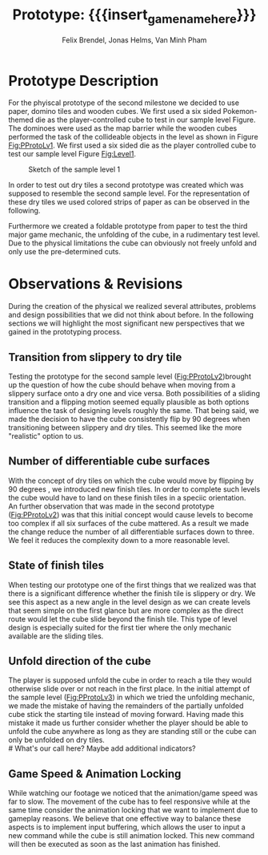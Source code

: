 * Prototype Description
For the phyiscal prototype of the second milestone we decided to use paper,
domino tiles and wooden cubes. 
We first used a six sided Pokemon-themed die as 
the player-controlled cube to test in our sample level Figure.
The dominoes were used as the map barrier while
the wooden cubes performed the task of the collideable objects in the level as
shown in Figure [[Fig:PProtoLv1]]. We first used a six sided die as the player
controlled cube to test our sample level Figure [[Fig:Level1]].

#+attr_latex: :width 0.5\textwidth
#+caption: Sketch of the sample level 1
#+name: Fig:Level1
[[../images/level1.png]]

#+caption: Physical prototype of the sample level 1
#+name: Fig:PProtoLv1
#+caption: Sketch and Physical Prototype of Sample Level 1
#+attr_latex: :options [htbp]
#+begin_figure 
#+begin_center
#+attr_latex: :width 0.4\textwidth :center 
 [[../images/level1.png]]
#+attr_latex: :width 0.4\textwidth :center 
[[../images/Paper_prototype_img/sample_lvl_1.jpeg]]  
#+end_center
#+end_figure

In order to test out dry tiles a second prototype was created which was supposed 
to resemble the second sample level.
For the representation of these dry tiles we used colored strips of paper as 
can be observed in the following.

#+name: Fig:PProtoLv2
#+caption: Sketch and Physical Prototype of Sample Level 2
#+attr_latex: :options [htbp]
#+begin_figure 
#+begin_center
#+attr_latex: :width 0.4\textwidth :center
 [[../images/level2.png]]
#+attr_latex: :width 0.4\textwidth :center
[[../images/Paper_prototype_img/sample_lvl_2.jpg]]
#+end_center
#+end_figure

Furthermore we created a foldable prototype from paper to test the third major
game mechanic, the unfolding of the cube, in a rudimentary test level. Due to
the physical limitations the cube can obviously not freely unfold and only use
the pre-determined cuts.

#+name: Fig:PProtoLv3
#+caption: Sketch and Physical Prototype of the rudimentary Test Level
#+attr_latex: :options [htbp]
#+begin_figure 
#+begin_center
#+attr_latex: :width 0.3\textwidth :center
#+name: Fig:Level3
 [[../images/unfoldSample.png]] 
#+attr_latex: :width 0.4\textwidth :center
[[../images/Paper_prototype_img/sample_lvl_3.jpeg]]
#+end_center
#+end_figure

# * Observations
# ** Cube has to move into the folding direction while folding out to keep possibilities open
# ** cringe
# ** chess prototype was shit
# * Revisions
* Observations & Revisions
During the creation of the physical we realized several attributes, problems and
design possibilities that we did not think about before. In the following
sections we will highlight the most significant new perspectives that we gained
in the prototyping process.
# ** Chess prototype
#+begin_comment
For our first attempt in prototype creation we used chess pieces to build the
level (Figure [[Fig:PProtoChess]]). The main issues with this iteration of our
prototype was that the chess pieces did not mark the tiles as distinctly as we
wanted to. Therefore we opted to use rectangular building blocks for the
prototype levels.
#+caption: Chess Prototype
#+name: Fig:PProtoChess
[[../images/Paper_prototype_img/try1_shit.jpeg]]
#+end_comment

** Transition from slippery to dry tile
Testing the prototype for the second sample level ([[Fig:PProtoLv2]])brought up the 
question of how the cube should behave when moving from a slippery surface onto
a dry one and vice versa.
Both possibilities of a sliding transition and a flipping motion seemed 
equally plausible as both options influence the task of designing levels roughly
the same.
That being said, we made the decision to have the cube consistently flip by 90 
degrees when transitioning between slippery and dry tiles. This seemed
like the more "realistic" option to us.

** Number of differentiable cube surfaces
With the concept of dry tiles on which the cube would move by flipping by 90 degrees
, we introduced new finish tiles. In order to complete such levels the cube
would have to land on these finish tiles in a speciic orientation. \\   
An further observation that was made in the second prototype ([[Fig:PProtoLv2]]) was that
this initial concept would cause levels to become too complex if all six surfaces of the 
cube mattered. 
As a result we made the change reduce the number of all differentiable surfaces down to three.
We feel it reduces the complexity down to a more reasonable level.
** State of finish tiles
# Minh: sooo, variable then?
When testing our prototype one of the first things that we realized was that there
is a significant difference whether the finish tile is slippery or dry. We see
this aspect as a new angle in the level design as we can create levels that seem
simple on the first glance but are more complex as the direct route would let
the cube slide beyond the finish tile. This type of level design is especially
suited for the first tier where the only mechanic available are the sliding
tiles.
** Unfold direction of the cube
The player is supposed unfold the cube in order to reach a tile they
would otherwise slide over or not reach in the first place. 
In the initial attempt of the sample level ([[Fig:PProtoLv3]]) in which we tried the 
unfolding mechanic, we made the mistake of having the remainders of the
partially unfolded cube stick the starting tile instead of moving forward.
Having made this mistake it made us further consider whether the player should be
able to unfold the cube anywhere as long as they are standing still or the cube can
only be unfolded on dry tiles. \\
# What's our call here? Maybe add additional indicators?

** Game Speed & Animation Locking
While watching our footage we noticed that the animation/game speed was far to
slow. The movement of the cube has to feel responsive while at the same time
consider the animation locking that we want to implement due to gameplay
reasons. We believe that one effective way to balance these aspects is to
implement input buffering, which allows the user to input a new command while
the cube is still animation locked. This new command will then be executed as
soon as the last animation has finished.
 
# * Conclusion ?
* Meta Info :noexport:
#+options: html-postamble:nil toc:nil title:nil
#+macro: insert_game_name_here qubi
#+macro: insert_team_name_here FünfKopf

#+author: Felix Brendel, Jonas Helms, Van Minh Pham
#+title: Prototype: {{{insert_game_name_here}}}

#+latex_header: \input{latex.tex}

